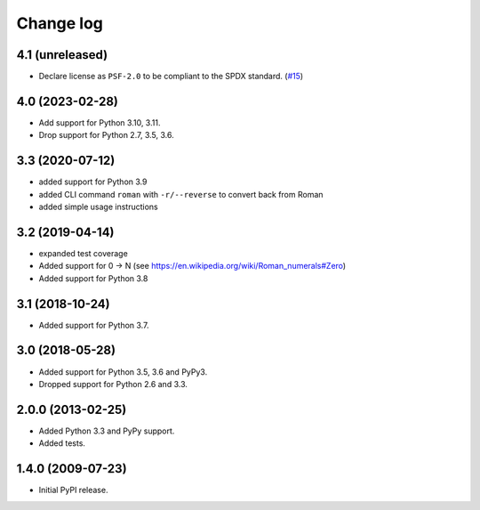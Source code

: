 Change log
==========

4.1 (unreleased)
----------------

- Declare license as ``PSF-2.0`` to be compliant to the SPDX standard.
  (`#15 <https://github.com/zopefoundation/roman/issues/15>`_)


4.0 (2023-02-28)
----------------

- Add support for Python 3.10, 3.11.

- Drop support for Python 2.7, 3.5, 3.6.


3.3 (2020-07-12)
----------------

- added support for Python 3.9

- added CLI command ``roman`` with ``-r/--reverse`` to convert back from Roman

- added simple usage instructions


3.2 (2019-04-14)
----------------

- expanded test coverage

- Added support for 0 -> N
  (see https://en.wikipedia.org/wiki/Roman_numerals#Zero)

- Added support for Python 3.8


3.1 (2018-10-24)
----------------

- Added support for Python 3.7.


3.0 (2018-05-28)
----------------

- Added support for Python 3.5, 3.6 and PyPy3.

- Dropped support for Python 2.6 and 3.3.


2.0.0 (2013-02-25)
------------------

- Added Python 3.3 and PyPy support.

- Added tests.


1.4.0 (2009-07-23)
------------------

- Initial PyPI release.
